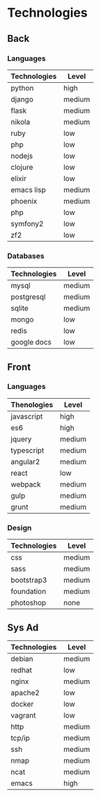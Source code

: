 #+BEGIN_COMMENT
.. title: cv
.. slug: cv
.. date: 2017-04-09 00:15:50 UTC+02:00
.. tags: 
.. category: 
.. link: 
.. description: 
.. type: text
#+END_COMMENT

#+NIKOLA_LINK: http://some

#+NIKOLA_PREVIEWIMAGE: images/looks_great_on_facebook.png


* Technologies
** Back
*** Languages
    | Technologies | Level  |
    |--------------+--------|
    | python       | high   |
    | django       | medium |
    | flask        | medium |
    | nikola       | medium |
    | ruby         | low    |
    | php          | low    |
    | nodejs       | low    |
    | clojure      | low    |
    | elixir       | low    |
    | emacs lisp   | medium |
    | phoenix      | medium |
    | php          | low    |
    | symfony2     | low    |
    | zf2          | low    |


   


*** Databases
	| Technologies | Level  |
	|--------------+--------|
	| mysql        | medium |
	| postgresql   | medium |
	| sqlite       | medium |
	| mongo        | low    |
	| redis        | low    |
	| google docs  | low    |
	

** Front
*** Languages
    | Thenologies | Level  |
    |-------------+--------|
    | javascript  | high   |
    | es6         | high   |
    | jquery      | medium |
    | typescript  | medium |
    | angular2    | medium |
    | react       | low    |
    | webpack     | medium |
    | gulp        | medium |
    | grunt       | medium |

*** Design
	| Technologies | Level  |
	|--------------+--------|
	| css          | medium |
	| sass         | medium |
	| bootstrap3   | medium |
	| foundation   | medium |
	| photoshop    | none   |


** Sys Ad
   | Technologies | Level  |
   |--------------+--------|
   | debian       | medium |
   | redhat       | low    |
   | nginx        | medium |
   | apache2      | low    |
   | docker       | low    |
   | vagrant      | low    |
   | http         | medium |
   | tcp/ip       | medium |
   | ssh          | medium |
   | nmap         | medium |
   | ncat         | medium |
   | emacs        | high   |
   
